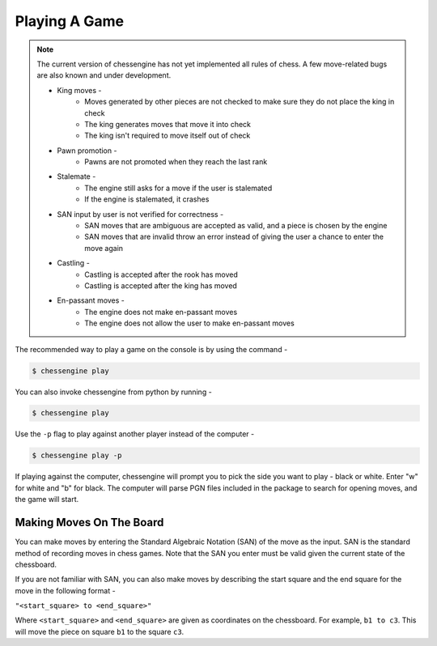 .. _playing_a_game:

Playing A Game
==============

.. note::

    The current version of chessengine has not yet implemented all rules of
    chess. A few move-related bugs are also known and under development.

    * King moves -
        * Moves generated by other pieces are not checked to make sure they do not place the king in check
        * The king generates moves that move it into check
        * The king isn't required to move itself out of check
    * Pawn promotion -
        * Pawns are not promoted when they reach the last rank
    * Stalemate -
        * The engine still asks for a move if the user is stalemated
        * If the engine is stalemated, it crashes
    * SAN input by user is not verified for correctness -
        * SAN moves that are ambiguous are accepted as valid, and a piece is chosen by the engine
        * SAN moves that are invalid throw an error instead of giving the user a chance to enter the move again
    * Castling -
        * Castling is accepted after the rook has moved
        * Castling is accepted after the king has moved
    * En-passant moves -
        * The engine does not make en-passant moves
        * The engine does not allow the user to make en-passant moves

The recommended way to play a game on the console is by using the command -

.. code-block:: console

    $ chessengine play

You can also invoke chessengine from python by running -

.. code-block:: console

    $ chessengine play

Use the ``-p`` flag to play against another player instead of the computer -

.. code-block:: console

    $ chessengine play -p

If playing against the computer, chessengine will prompt you to pick the side you
want to play - black or white. Enter "w" for white and "b" for black. The computer
will parse PGN files included in the package to search for opening moves, and the
game will start.

.. _move_representation:

Making Moves On The Board
-------------------------

You can make moves by entering the Standard Algebraic Notation (SAN) of the move
as the input. SAN is the standard method of recording moves in chess games. Note
that the SAN you enter must be valid given the current state of the chessboard.

If you are not familiar with SAN, you can also make moves by describing the start
square and the end square for the move in the following format -

``"<start_square> to <end_square>"``

Where ``<start_square>`` and ``<end_square>`` are given as coordinates on the
chessboard. For example, ``b1 to c3``. This will move the piece on square ``b1``
to the square ``c3``.